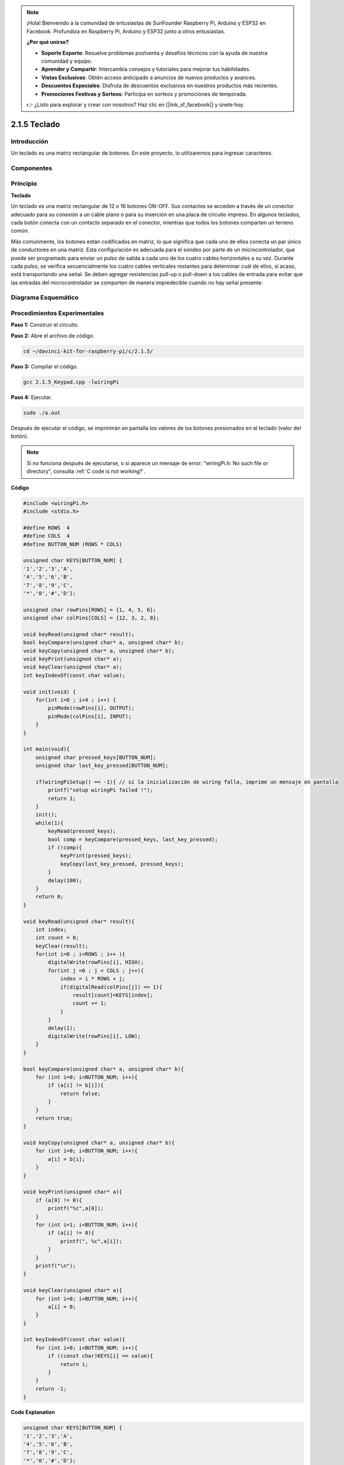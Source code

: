 .. note::

    ¡Hola! Bienvenido a la comunidad de entusiastas de SunFounder Raspberry Pi, Arduino y ESP32 en Facebook. Profundiza en Raspberry Pi, Arduino y ESP32 junto a otros entusiastas.

    **¿Por qué unirse?**

    - **Soporte Experto**: Resuelve problemas postventa y desafíos técnicos con la ayuda de nuestra comunidad y equipo.
    - **Aprender y Compartir**: Intercambia consejos y tutoriales para mejorar tus habilidades.
    - **Vistas Exclusivas**: Obtén acceso anticipado a anuncios de nuevos productos y avances.
    - **Descuentos Especiales**: Disfruta de descuentos exclusivos en nuestros productos más recientes.
    - **Promociones Festivas y Sorteos**: Participa en sorteos y promociones de temporada.

    👉 ¿Listo para explorar y crear con nosotros? Haz clic en [|link_sf_facebook|] y únete hoy.

2.1.5 Teclado
=================

Introducción
----------------

Un teclado es una matriz rectangular de botones. En este proyecto, lo utilizaremos para ingresar caracteres.

Componentes
-----------------

.. image:: img/list_2.1.5_keypad.png


Principio
--------------

**Teclado**

Un teclado es una matriz rectangular de 12 o 16 botones ON-OFF. 
Sus contactos se acceden a través de un conector adecuado para 
su conexión a un cable plano o para su inserción en una placa 
de circuito impreso. En algunos teclados, cada botón conecta con 
un contacto separado en el conector, mientras que todos los botones 
comparten un terreno común.

.. image:: img/image314.png


Más comúnmente, los botones están codificados en matriz, lo que significa 
que cada uno de ellos conecta un par único de conductores en una matriz. 
Esta configuración es adecuada para el sondeo por parte de un microcontrolador, 
que puede ser programado para enviar un pulso de salida a cada uno de los cuatro 
cables horizontales a su vez. Durante cada pulso, se verifica secuencialmente 
los cuatro cables verticales restantes para determinar cuál de ellos, si acaso, 
está transportando una señal. Se deben agregar resistencias pull-up o pull-down 
a los cables de entrada para evitar que las entradas del microcontrolador se 
comporten de manera impredecible cuando no hay señal presente.

Diagrama Esquemático
-------------------------

.. image:: img/image315.png


.. image:: img/image316.png


Procedimientos Experimentales
---------------------------------

**Paso 1:** Construir el circuito.

.. image:: img/image186.png
    :width: 800



**Paso 2:** Abre el archivo de código.

.. raw:: html

   <run></run>

.. code-block::

    cd ~/davinci-kit-for-raspberry-pi/c/2.1.5/

**Paso 3:** Compilar el código.

.. raw:: html

   <run></run>

.. code-block::

    gcc 2.1.5_Keypad.cpp -lwiringPi

**Paso 4:** Ejecutar.

.. raw:: html

   <run></run>

.. code-block::

    sudo ./a.out

Después de ejecutar el código, se imprimirán en pantalla los valores 
de los botones presionados en el teclado (valor del botón).

.. note::

    Si no funciona después de ejecutarse, o si aparece un mensaje de error: \"wiringPi.h: No such file or directory\", consulta :ref:`C code is not working?`.

**Código**

.. code-block:: c

    #include <wiringPi.h>
    #include <stdio.h>

    #define ROWS  4 
    #define COLS  4
    #define BUTTON_NUM (ROWS * COLS)

    unsigned char KEYS[BUTTON_NUM] {  
    '1','2','3','A',
    '4','5','6','B',
    '7','8','9','C',
    '*','0','#','D'};

    unsigned char rowPins[ROWS] = {1, 4, 5, 6}; 
    unsigned char colPins[COLS] = {12, 3, 2, 0};

    void keyRead(unsigned char* result);
    bool keyCompare(unsigned char* a, unsigned char* b);
    void keyCopy(unsigned char* a, unsigned char* b);
    void keyPrint(unsigned char* a);
    void keyClear(unsigned char* a);
    int keyIndexOf(const char value);

    void init(void) {
        for(int i=0 ; i<4 ; i++) {
            pinMode(rowPins[i], OUTPUT);
            pinMode(colPins[i], INPUT);
        }
    }

    int main(void){
        unsigned char pressed_keys[BUTTON_NUM];
        unsigned char last_key_pressed[BUTTON_NUM];

        if(wiringPiSetup() == -1){ // si la inicialización de wiring falla, imprime un mensaje en pantalla
            printf("setup wiringPi failed !");
            return 1; 
        }
        init();
        while(1){
            keyRead(pressed_keys);
            bool comp = keyCompare(pressed_keys, last_key_pressed);
            if (!comp){
                keyPrint(pressed_keys);
                keyCopy(last_key_pressed, pressed_keys);
            }
            delay(100);
        }
        return 0;  
    }

    void keyRead(unsigned char* result){
        int index;
        int count = 0;
        keyClear(result);
        for(int i=0 ; i<ROWS ; i++ ){
            digitalWrite(rowPins[i], HIGH);
            for(int j =0 ; j < COLS ; j++){
                index = i * ROWS + j;
                if(digitalRead(colPins[j]) == 1){
                    result[count]=KEYS[index];
                    count += 1;
                }
            }
            delay(1);
            digitalWrite(rowPins[i], LOW);
        }
    }

    bool keyCompare(unsigned char* a, unsigned char* b){
        for (int i=0; i<BUTTON_NUM; i++){
            if (a[i] != b[i]){
                return false;
            }
        }
        return true;
    }

    void keyCopy(unsigned char* a, unsigned char* b){
        for (int i=0; i<BUTTON_NUM; i++){
            a[i] = b[i];
        }
    }

    void keyPrint(unsigned char* a){
        if (a[0] != 0){
            printf("%c",a[0]);
        }
        for (int i=1; i<BUTTON_NUM; i++){
            if (a[i] != 0){
                printf(", %c",a[i]);
            }
        }
        printf("\n");
    }

    void keyClear(unsigned char* a){
        for (int i=0; i<BUTTON_NUM; i++){
            a[i] = 0;
        }
    }

    int keyIndexOf(const char value){
        for (int i=0; i<BUTTON_NUM; i++){
            if ((const char)KEYS[i] == value){
                return i;
            }
        }
        return -1;
    }

**Code Explanation**

.. code-block:: c

    unsigned char KEYS[BUTTON_NUM] {  
    '1','2','3','A',
    '4','5','6','B',
    '7','8','9','C',
    '*','0','#','D'};

    unsigned char rowPins[ROWS] = {1, 4, 5, 6}; 
    unsigned char colPins[COLS] = {12, 3, 2, 0};

Declara cada tecla del teclado matricial en el arreglo keys[] y define los 
pines en cada fila y columna.

.. code-block:: c

    while(1){
            keyRead(pressed_keys);
            bool comp = keyCompare(pressed_keys, last_key_pressed);
            if (!comp){
                keyPrint(pressed_keys);
                keyCopy(last_key_pressed, pressed_keys);
            }
            delay(100);
        }

Esta es la parte de la función principal que lee e imprime el valor del botón.

La función keyRead() leerá el estado de cada botón.

Las funciones keyCompare() y keyCopy() se utilizan para determinar si el 
estado de un botón ha cambiado (es decir, si se ha presionado o liberado un botón).

keyPrint() imprimirá el valor del botón cuyo nivel actual es alto (el botón está presionado).

.. code-block:: c

    void keyRead(unsigned char* result){
        int index;
        int count = 0;
        keyClear(result);
        for(int i=0 ; i<ROWS ; i++ ){
            digitalWrite(rowPins[i], HIGH);
            for(int j =0 ; j < COLS ; j++){
                index = i * ROWS + j;
                if(digitalRead(colPins[j]) == 1){
                    result[count]=KEYS[index];
                    count += 1;
                }
            }
            delay(1);
            digitalWrite(rowPins[i], LOW);
        }
    }

Esta función asigna un nivel alto a cada fila por turno, y cuando se presiona 
una tecla en la columna, la columna en la que se encuentra la tecla recibe un 
nivel alto. Después del juicio de los bucles anidados, la compilación del estado 
de la tecla generará un arreglo (result[]).

Al presionar el botón 3:

.. image:: img/image187.png


RowPin [0] escribe un nivel alto, y colPin[2] también obtiene un nivel alto. 
ColPin [0], colPin[1] y colPin[3] reciben un nivel bajo.

Esto nos da 0,0,1,0. Cuando rowPin[1], rowPin[2] y rowPin[3] están escritos 
en nivel alto, colPin[0]~colPin[4] recibirán nivel bajo.

Después de que se completa el juicio de los bucles, se generará un arreglo:

.. code-block:: c

    result[BUTTON_NUM] {  
    0, 0, 1, 0,
    0, 0, 0, 0,
    0, 0, 0, 0,
    0, 0, 0, 0};

.. code-block:: c

    bool keyCompare(unsigned char* a, unsigned char* b){
        for (int i=0; i<BUTTON_NUM; i++){
            if (a[i] != b[i]){
                return false;
            }
        }
        return true;
    }

    void keyCopy(unsigned char* a, unsigned char* b){
        for (int i=0; i<BUTTON_NUM; i++){
            a[i] = b[i];
        }
    }

Estas dos funciones se utilizan para juzgar si el estado de la tecla ha 
cambiado; por ejemplo, cuando sueltas la mano al presionar '3' o presionando '2', 
keyCompare() devuelve false.

KeyCopy() se usa para reescribir el valor actual del botón en el arreglo 
last_key_pressed[BUTTON_NUM] después de cada comparación. Así podemos 
compararlos la próxima vez.

.. code-block:: c

    void keyPrint(unsigned char* a){
    //printf("{");
        if (a[0] != 0){
            printf("%c",a[0]);
        }
        for (int i=1; i<BUTTON_NUM; i++){
            if (a[i] != 0){
                printf(", %c",a[i]);
            }
        }
        printf("\n");
    }

Esta función se utiliza para imprimir el valor del botón que está actualmente 
presionado. Si se presiona el botón '1', se imprimirá '1'. Si se presionan el 
botón '1' y el botón '3', se imprimirá '1, 3'.


